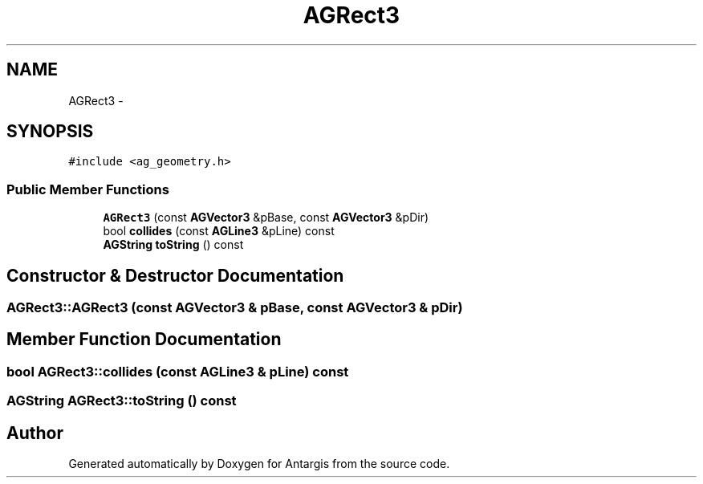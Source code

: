 .TH "AGRect3" 3 "27 Oct 2006" "Version 0.1.9" "Antargis" \" -*- nroff -*-
.ad l
.nh
.SH NAME
AGRect3 \- 
.SH SYNOPSIS
.br
.PP
\fC#include <ag_geometry.h>\fP
.PP
.SS "Public Member Functions"

.in +1c
.ti -1c
.RI "\fBAGRect3\fP (const \fBAGVector3\fP &pBase, const \fBAGVector3\fP &pDir)"
.br
.ti -1c
.RI "bool \fBcollides\fP (const \fBAGLine3\fP &pLine) const "
.br
.ti -1c
.RI "\fBAGString\fP \fBtoString\fP () const "
.br
.in -1c
.SH "Constructor & Destructor Documentation"
.PP 
.SS "AGRect3::AGRect3 (const \fBAGVector3\fP & pBase, const \fBAGVector3\fP & pDir)"
.PP
.SH "Member Function Documentation"
.PP 
.SS "bool AGRect3::collides (const \fBAGLine3\fP & pLine) const"
.PP
.SS "\fBAGString\fP AGRect3::toString () const"
.PP


.SH "Author"
.PP 
Generated automatically by Doxygen for Antargis from the source code.
